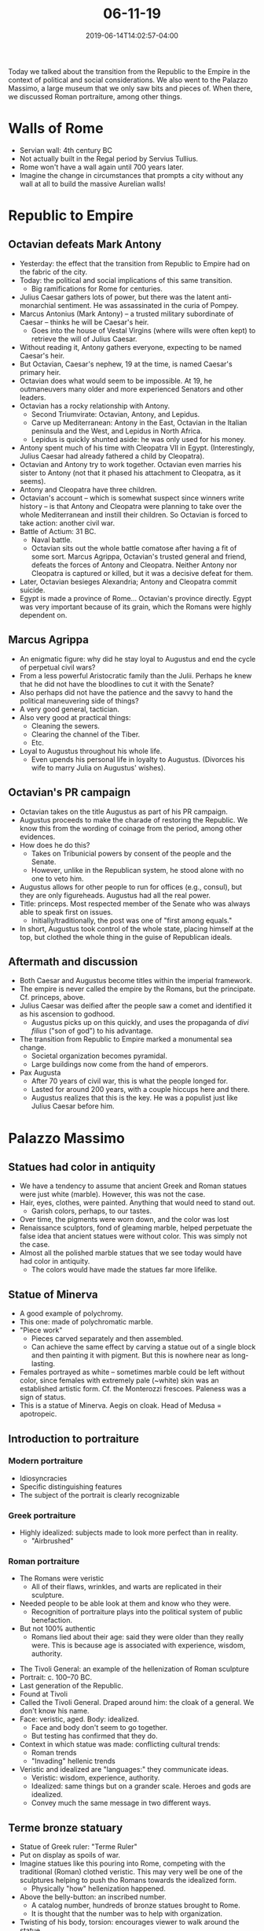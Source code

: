 #+HUGO_BASE_DIR: ../../
#+HUGO_SECTION: posts

#+TITLE: 06-11-19
#+DATE: 2019-06-14T14:02:57-04:00
#+HUGO_CATEGORIES: "Travel"
#+HUGO_TAGS: "rome-2019" "rome"

Today we talked about the transition from the Republic to the Empire in the context of political and social considerations. We also went to the Palazzo Massimo, a large museum that we only saw bits and pieces of. When there, we discussed Roman portraiture, among other things.

* Walls of Rome

- Servian wall: 4th century BC
- Not actually built in the Regal period by Servius Tullius.
- Rome won't have a wall again until 700 years later.
- Imagine the change in circumstances that prompts a city without any wall at all to build the massive Aurelian walls!

* Republic to Empire

** Octavian defeats Mark Antony

- Yesterday: the effect that the transition from Republic to Empire had on the fabric of the city.
- Today: the political and social implications of this same transition.
   - Big ramifications for Rome for centuries.
- Julius Caesar gathers lots of power, but there was the latent anti-monarchial sentiment. He was assassinated in the curia of Pompey.
- Marcus Antonius (Mark Antony) -- a trusted military subordinate of Caesar -- thinks he will be Caesar's heir.
   - Goes into the house of Vestal Virgins (where wills were often kept) to retrieve the will of Julius Caesar. 
- Without reading it, Antony gathers everyone, expecting to be named Caesar's heir. 
- But Octavian, Caesar's nephew, 19 at the time, is named Caesar's primary heir.
- Octavian does what would seem to be impossible. At 19, he outmaneuvers many older and more experienced Senators and other leaders.
- Octavian has a rocky relationship with Antony.
   - Second Triumvirate: Octavian, Antony, and Lepidus.
   - Carve up Mediterranean: Antony in the East, Octavian in the Italian peninsula and the West, and Lepidus in North Africa.
   - Lepidus is quickly shunted aside: he was only used for his money. 
- Antony spent much of his time with Cleopatra VII in Egypt. (Interestingly, Julius Caesar had already fathered a child by Cleopatra). 
- Octavian and Antony try to work together. Octavian even marries his sister to Antony (not that it phased his attachment to Cleopatra, as it seems).
- Antony and Cleopatra have three children.
- Octavian's account -- which is somewhat suspect since winners write history -- is that Antony and Cleopatra were planning to take over the whole Mediterranean and instill their children. So Octavian is forced to take action: another civil war.
- Battle of Actium: 31 BC.
   - Naval battle.
   - Octavian sits out the whole battle comatose after having a fit of some sort. Marcus Agrippa, Octavian's trusted general and friend, defeats the forces of Antony and Cleopatra. Neither Antony nor Cleopatra is captured or killed, but it was a decisive defeat for them. 
- Later, Octavian besieges Alexandria; Antony and Cleopatra commit suicide.
- Egypt is made a province of Rome... Octavian's province directly. Egypt was very important because of its grain, which the Romans were highly dependent on. 

** Marcus Agrippa

- An enigmatic figure: why did he stay loyal to Augustus and end the cycle of perpetual civil wars?
- From a less powerful Aristocratic family than the Julii. Perhaps he knew that he did not have the bloodlines to cut it with the Senate?
- Also perhaps did not have the patience and the savvy to hand the political maneuvering side of things?
- A very good general, tactician.
- Also very good at practical things:
   - Cleaning the sewers.
   - Clearing the channel of the Tiber.
   - Etc.
- Loyal to Augustus throughout his whole life.
   - Even upends his personal life in loyalty to Augustus. (Divorces his wife to marry Julia on Augustus' wishes).

** Octavian's PR campaign

- Octavian takes on the title Augustus as part of his PR campaign. 
- Augustus proceeds to make the charade of restoring the Republic. We know this from the wording of coinage from the period, among other evidences.
- How does he do this?
   - Takes on Tribunicial powers by consent of the people and the Senate.
   - However, unlike in the Republican system, he stood alone with no one to veto him.
- Augustus allows for other people to run for offices (e.g., consul), but they are only figureheads. Augustus had all the real power.
- Title: princeps. Most respected member of the Senate who was always able to speak first on issues.
   - Initially/traditionally, the post was one of "first among equals."
- In short, Augustus took control of the whole state, placing himself at the top, but clothed the whole thing in the guise of Republican ideals.

** Aftermath and discussion

- Both Caesar and Augustus become titles within the imperial framework. 
- The empire is never called the empire by the Romans, but the principate. Cf. princeps, above.
- Julius Caesar was deified after the people saw a comet and identified it as his ascension to godhood.
   - Augustus picks up on this quickly, and uses the propaganda of /divi filius/ ("son of god") to his advantage.
- The transition from Republic to Empire marked a monumental sea change.
   - Societal organization becomes pyramidal.
   - Large buildings now come from the hand of emperors.
- Pax Augusta
   - After 70 years of civil war, this is what the people longed for.
   - Lasted for around 200 years, with a couple hiccups here and there. 
   - Augustus realizes that this is the key. He was a populist just like Julius Caesar before him.

* Palazzo Massimo

** Statues had color in antiquity 

- We have a tendency to assume that ancient Greek and Roman statues were just white (marble). However, this was not the case.
- Hair, eyes, clothes, were painted. Anything that would need to stand out.
   - Garish colors, perhaps, to our tastes.
- Over time, the pigments were worn down, and the color was lost
- Renaissance sculptors, fond of gleaming marble, helped perpetuate the false idea that ancient statues were without color. This was simply not the case.
- Almost all the polished marble statues that we see today would have had color in antiquity.
   - The colors would have made the statues far more lifelike.

** Statue of Minerva

[[https://www.steventammen.com/posts/06-11-19/polychromatic_minerva.JPG/][file:/posts/06-11-19/polychromatic_minerva.JPG]]

- A good example of polychromy.
- This one: made of polychromatic marble.
- "Piece work"
   - Pieces carved separately and then assembled. 
   - Can achieve the same effect by carving a statue out of a single block and then painting it with pigment. But this is nowhere near as long-lasting.
- Females portrayed as white -- sometimes marble could be left without color, since females with extremely pale (~white) skin was an established artistic form. Cf. the Monterozzi frescoes. Paleness was a sign of status.
- This is a statue of Minerva. Aegis on cloak. Head of Medusa = apotropeic.

** Introduction to portraiture

*** Modern portraiture

- Idiosyncracies
- Specific distinguishing features
- The subject of the portrait is clearly recognizable

*** Greek portraiture

- Highly idealized: subjects made to look more perfect than in reality.
   - "Airbrushed"

*** Roman portraiture

#+CAPTION: These images are all examples of Roman portraiture.
[[https://www.steventammen.com/posts/06-11-19/veristic-portraiture.JPG/][file:/posts/06-11-19/veristic-portraiture.JPG]]

- The Romans were veristic
   - All of their flaws, wrinkles, and warts are replicated in their sculpture.
- Needed people to be able look at them and know who they were.
   - Recognition of portraiture plays into the political system of public benefaction.
- But not 100% authentic
   - Romans lied about their age: said they were older than they really were. This is because age is associated with experience, wisdom, authority.

[[https://www.steventammen.com/posts/06-11-19/tivoli-general-2.JPG/][file:/posts/06-11-19/tivoli-general-2.JPG]]

- The Tivoli General: an example of the hellenization of Roman sculpture
- Portrait: c. 100–70 BC.
- Last generation of the Republic.
- Found at Tivoli
- Called the Tivoli General. Draped around him: the cloak of a general. We don't know his name.
- Face: veristic, aged. Body: idealized.
   - Face and body don't seem to go together.
   - But testing has confirmed that they do.
- Context in which statue was made: conflicting cultural trends:
   - Roman trends
   - "Invading" hellenic trends
- Veristic and idealized are "languages:" they communicate ideas.
   - Veristic: wisdom, experience, authority. 
   - Idealized: same things but on a grander scale. Heroes and gods are idealized.
   - Convey much the same message in two different ways.

** Terme bronze statuary

[[https://www.steventammen.com/posts/06-11-19/terme-ruler.JPG/][file:/posts/06-11-19/terme-ruler.JPG]]

- Statue of Greek ruler: "Terme Ruler"
- Put on display as spoils of war.
- Imagine statues like this pouring into Rome, competing with the traditional (Roman) clothed veristic. This may very well be one of the sculptures helping to push tho Romans towards the idealized form.
   - Physically "how" hellenization happened.
- Above the belly-button: an inscribed number.
   - A catalog number, hundreds of bronze statues brought to Rome.
   - It is thought that the number was to help with organization. 
- Twisting of his body, torsion: encourages viewer to walk around the statue. 

[[https://www.steventammen.com/posts/06-11-19/terme-boxer-1.JPG/][file:/posts/06-11-19/terme-boxer-1.JPG]]

[[https://www.steventammen.com/posts/06-11-19/terme-boxer-3.JPG/][file:/posts/06-11-19/terme-boxer-3.JPG]]

- Statue of Greek boxer: "Terme boxer"
- Broken nose
- Cuts on face, inlaid copper = blood.
- Gloves worn to maximize damage.
- Not a portrait, but as a general image of an athlete.
- Work of hellenistic art, final form of Greek art. A Greek original, like the Terme Ruler.
- Older: boxer past his prime.
- Typical for statues to be of victor. This appears to be a statue of a defeated athlete (you can tell this from the slumped position).
- The turned head encourages the viewer to walk around to view the boxer's face.
   - When you do: you look down into his face... and in this position you are in the position of the victor!

** The Labicana Augustus

[[https://www.steventammen.com/posts/06-11-19/labicana-augustus.JPG/][file:/posts/06-11-19/labicana-augustus.JPG]]

- Labicana = street in which the statue was found.
- Augustus faced a problem with portraiture.
- Too young in the beginning to really make use of a veristic style that presents him as old and experienced.
- Doesn't want the idealized associations that the warring, powerful generals of the civil wars used.
- Toga: traditional Roman clothing for statues.
- Classicizing
   - Not classical: too much verism (pointy chin, ears, etc.).
   - But classical elements: emphasizes youth and absolute serenity
   - Romans look back to 5th century Greece as a golden age.
   - Augustus taps into the idea of this golden age.
- The way he is wearing his toga -- pulled up over his head -- indicates that he is involved in some form of religious ritual. The Romans thought that is was improper to show the top of your head to the gods.
- Dated to 12 BC because that is when Augustus became the chief priest of the Roman state. This may not be right.
- Art and politics were intertwined in a way that is difficult for us to fathom in our very different world.
   - Styles and forms to communicate an idealogical message.

** Mosaics

- Very much a Greek art form. One which the Romans embrace enthusiastically.
- Tesserae: cubes of stone that make up mosaics.
   - Kink of similar to the modern concept of pixels.
   - Gaps between tesserae fade with distance.

[[https://www.steventammen.com/posts/06-11-19/chariot-race-factions-mosaic.JPG/][file:/posts/06-11-19/chariot-race-factions-mosaic.JPG]]

- Factions in chariot racing. Note that the tesserae are close to being indistinguishable at this distance. (The glare is unavoidable due to how the museum lights the mosaics...).
- Mosaics don't fade like pigments.
- Floor mosaics fare better than wall mosaics (not dependent upon the building staying upright), but they too can get ruined by earthquakes, wear, etc.
- Once a mosaic was placed, it was not moved.
   - Might be produced and carried to their final destinations.
   - Once set in mortar, relocation was simply not possible. 

** Opus sectile

[[https://www.steventammen.com/posts/06-11-19/opus-sectile.JPG/][file:/posts/06-11-19/opus-sectile.JPG]]

- "Cutwork"
- Colorful stones and glass cut into specific shapes.
   - Not tesserae because not cubes.
- Sometimes geometric, floral, animal
   - Figural is much more rare

** Fresco from the villa of Livia

- From what is thought to be the subterranean dining room in the villa of Livia, the wife of Augustus.
- Romans developed 4 styles of wall-paintings.
   - This is an example of the 2nd style.
   - 2nd-style always wants to create the illusion of three-dimensional open space. 

[[https://www.steventammen.com/posts/06-11-19/livia-villa-fresco.JPG/][file:/posts/06-11-19/livia-villa-fresco.JPG]]

- Illusion: foreground. Wicker fence, then tamed lawn, then stone fence, then some trees, then a mass of greenery.
   - But the whole thing is two-dimensional
- The trees closer to us in the foreground are in sharper focus.
   - Atmospheric perspective.

** Imperial scepters and imperial guard lances

[[https://www.steventammen.com/posts/06-11-19/imperial-scepters.JPG/][file:/posts/06-11-19/imperial-scepters.JPG]]

[[https://www.steventammen.com/posts/06-11-19/imperial-guard-lances.JPG/][file:/posts/06-11-19/imperial-guard-lances.JPG]]

- Excavations, slope of Palatine hill
- Found remains of imperial scepters and imperial guard lances.
- These are the only imperial scepters and imperial guard lances that have ever been discovered (thus far, at least).
- We know of these scepters and lances from other sources, but these are currently the only material objects (rather than indirect references to them).
- 306 AD: the imperial regalia of Maxentius?
   - Thought that the imperial regalia was hidden to keep it away from Constantine. 
